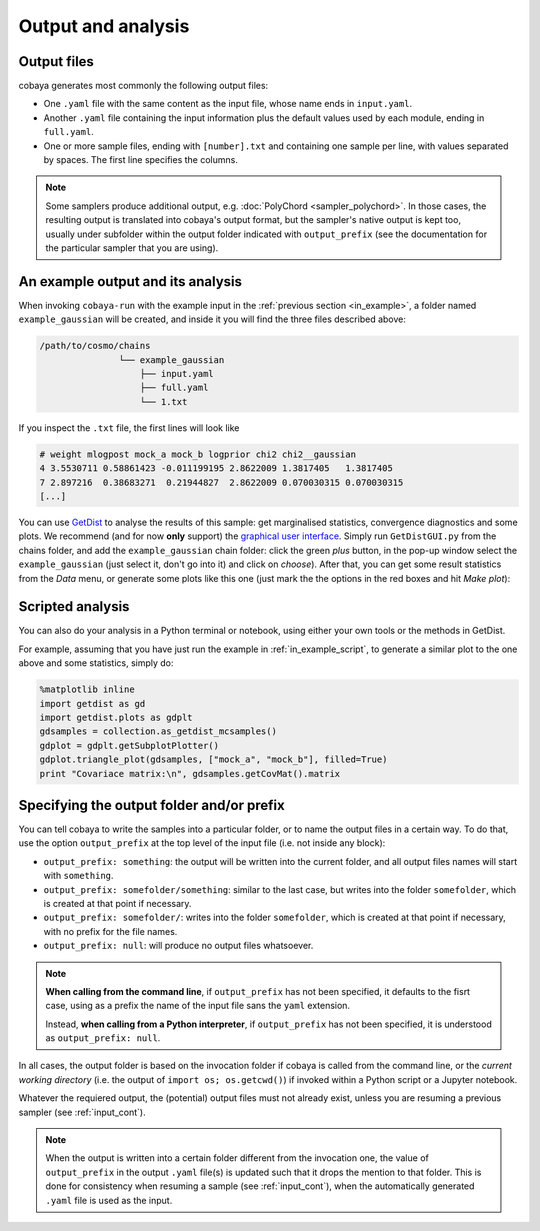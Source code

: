 Output and analysis
===================

.. _out_files:

Output files
------------

cobaya generates most commonly the following output files:

- One ``.yaml`` file with the same content as the input file, whose name ends in ``input.yaml``.
- Another ``.yaml`` file containing the input information plus the default values used by each module, ending in ``full.yaml``.
- One or more sample files, ending with ``[number].txt`` and containing one sample per line, with values separated by spaces. The first line specifies the columns.

.. note:: 

   Some samplers produce additional output, e.g. :doc:`PolyChord <sampler_polychord>`. In those cases, the resulting output is translated into cobaya's output format, but the sampler's native output is kept too, usually under subfolder within the output folder indicated with ``output_prefix`` (see the documentation for the particular sampler that you are using).


.. _out_example:
  
An example output and its analysis
----------------------------------

When invoking ``cobaya-run`` with the example input in the :ref:`previous section <in_example>`, a folder named ``example_gaussian`` will be created, and inside it you will find the three files described above:

.. code-block:: bash

   /path/to/cosmo/chains
                  └── example_gaussian
                      ├── input.yaml
                      ├── full.yaml
                      └── 1.txt

If you inspect the ``.txt`` file, the first lines will look like

.. code::

   # weight mlogpost mock_a mock_b logprior chi2 chi2__gaussian 
   4 3.5530711 0.58861423 -0.011199195 2.8622009 1.3817405   1.3817405
   7 2.897216  0.38683271  0.21944827  2.8622009 0.070030315 0.070030315
   [...]

You can use `GetDist <http://getdist.readthedocs.io/en/latest/index.html>`_ to analyse the results of this sample: get marginalised statistics, convergence diagnostics and some plots. We recommend (and for now **only** support) the `graphical user interface <http://getdist.readthedocs.io/en/latest/gui.html>`_. Simply run ``GetDistGUI.py`` from the chains folder, and add the ``example_gaussian`` chain folder: click the green *plus* button, in the pop-up window select the ``example_gaussian`` (just select it, don't go into it) and click on *choose*). After that, you can get some result statistics from the *Data* menu, or generate some plots like this one (just mark the the options in the red boxes and hit *Make plot*):

.. image:: img_output_getdistgui.png


.. _out_example_scripted:
   
Scripted analysis
-----------------

You can also do your analysis in a Python terminal or notebook, using either your own tools or the methods in GetDist.

For example, assuming that you have just run the example in :ref:`in_example_script`, to generate a similar plot to the one above and some statistics, simply do:

.. code:: python

   %matplotlib inline
   import getdist as gd
   import getdist.plots as gdplt
   gdsamples = collection.as_getdist_mcsamples()
   gdplot = gdplt.getSubplotPlotter()
   gdplot.triangle_plot(gdsamples, ["mock_a", "mock_b"], filled=True)
   print "Covariace matrix:\n", gdsamples.getCovMat().matrix


.. _output_prefix:
   
Specifying the output folder and/or prefix
------------------------------------------

You can tell cobaya to write the samples into a particular folder, or to name the output files in a certain way. To do that, use the option ``output_prefix`` at the top level of the input file (i.e. not inside any block):

- ``output_prefix: something``: the output will be written into the current folder, and all output files names will start with ``something``.
- ``output_prefix: somefolder/something``: similar to the last case, but writes into the folder ``somefolder``, which is created at that point if necessary.
- ``output_prefix: somefolder/``: writes into the folder ``somefolder``, which is created at that point if necessary, with no prefix for the file names.
- ``output_prefix: null``: will produce no output files whatsoever.

.. note::

   **When calling from the command line**, if ``output_prefix`` has not been specified, it
   defaults to the fisrt case, using as a prefix the name of the input file sans the ``yaml`` extension.

   Instead, **when calling from a Python interpreter**, if ``output_prefix`` has not been specified, it is understood as ``output_prefix: null``.


In all cases, the output folder is based on the invocation folder if cobaya is called from the command line, or the *current working directory* (i.e. the output of ``import os; os.getcwd()``) if invoked within a Python script or a Jupyter notebook.

Whatever the requiered output, the (potential) output files must not already exist, unless you are resuming a previous sampler (see :ref:`input_cont`).

.. note::

   When the output is written into a certain folder different from the invocation one, the value of ``output_prefix`` in the output ``.yaml`` file(s) is updated such that it drops the mention to that folder. This is done for consistency when resuming a sample (see :ref:`input_cont`), when the automatically generated ``.yaml`` file is used as the input.

